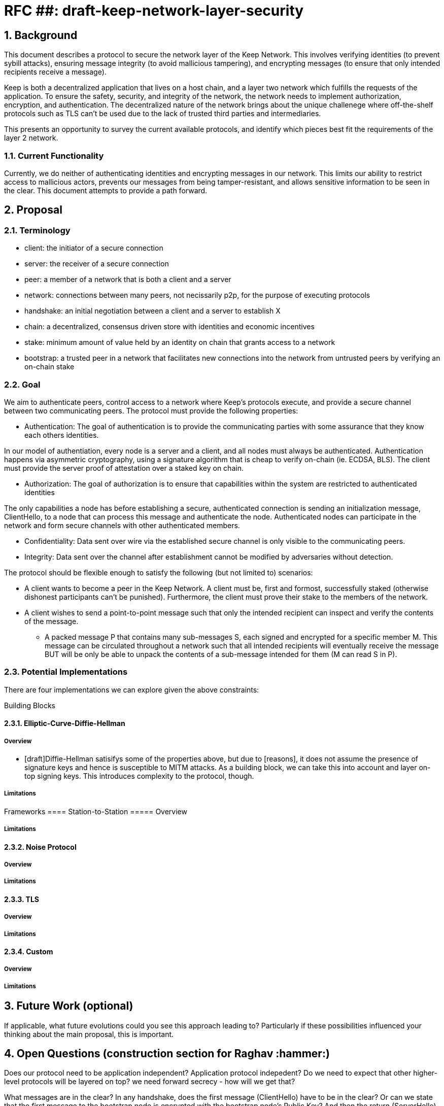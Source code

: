 = RFC ##: draft-keep-network-layer-security

:icons: font
:numbered:
toc::[]

== Background

This document describes a protocol to secure the network layer of the Keep
Network. This involves verifying identities (to prevent sybill attacks), ensuring
message integrity (to avoid mallicious tampering), and encrypting messages (to
ensure that only intended recipients receive a message).

Keep is both a decentralized application that lives on a host chain, and a
layer two network which fulfills the requests of the application. To ensure the
safety, security, and integrity of the network, the network needs to implement
authorization, encryption, and authentication. The decentralized nature of the
network brings about the unique challenege where off-the-shelf protocols such as
TLS can't be used due to the lack of trusted third parties and intermediaries.

This presents an opportunity to survey the current available protocols, and
identify which pieces best fit the requirements of the layer 2 network.


=== Current Functionality

Currently, we do neither of authenticating identities and encrypting messages
in our network. This limits our ability to restrict access to mallicious actors,
prevents our messages from being tamper-resistant, and allows sensitive information
to be seen in the clear. This document attempts to provide a path forward.

== Proposal

=== Terminology

* client: the initiator of a secure connection
* server: the receiver of a secure connection
* peer: a member of a network that is both a client and a server
* network: connections between many peers, not necissarily p2p, for the purpose of executing protocols
* handshake: an initial negotiation between a client and a server to establish X
* chain: a decentralized, consensus driven store with identities and economic incentives
* stake: minimum amount of value held by an identity on chain that grants access to a network
* bootstrap: a trusted peer in a network that facilitates new connections into the network from untrusted peers by verifying an on-chain stake

=== Goal

We aim to authenticate peers, control access to a network where Keep’s protocols
execute, and provide a secure channel between two communicating peers. The
protocol must provide the following properties:

- Authentication:
The goal of authentication is to provide the communicating parties with some
assurance that they know each others identities.

In our model of authentiation, every node is a server and a client, and all nodes
must always be authenticated. Authentication happens via asymmetric cryptography,
using a signature algorithm that is cheap to verify on-chain (ie. ECDSA, BLS).
The client must provide the server proof of attestation over a staked key on chain.

- Authorization:
The goal of authorization is to ensure that capabilities within the system are
restricted to authenticated identities

The only capabilities a node has before establishing a secure, authenticated
connection is sending an initialization message, ClientHello, to a node that can
process this message and authenticate the node. Authenticated nodes can
participate in the network and form secure channels with other authenticated
members.

- Confidentiality: Data sent over wire via the established secure channel is only
visible to the communicating peers.

- Integrity: Data sent over the channel after establishment cannot be modified by
adversaries without detection.

The protocol should be flexible enough to satisfy the following (but not limited to) scenarios:

* A client wants to become a peer in the Keep Network. A client must be, first
and formost, successfully staked (otherwise dishonest participants can't be
punished). Furthermore, the client must prove their stake to the members of the
network.

* A client wishes to send a point-to-point message such that only the intended
recipient can inspect and verify the contents of the message.

- A packed message P that contains many sub-messages S, each signed and encrypted
for a specific member M. This message can be circulated throughout a network such
that all intended recipients will eventually receive the message BUT will be only
be able to unpack the contents of a sub-message intended for them (M can read S in P).


=== Potential Implementations

There are four implementations we can explore given the above constraints:

Building Blocks

==== Elliptic-Curve-Diffie-Hellman
===== Overview
        - [draft]Diffie-Hellman satisifys some of the properties above, but due to [reasons],
        it does not assume the presence of signature keys and hence is susceptible
        to MITM attacks. As a building block, we can take this into account and layer on-top
     signing keys. This introduces complexity to the protocol, though.

===== Limitations

Frameworks
==== Station-to-Station
===== Overview

===== Limitations

==== Noise Protocol
===== Overview

===== Limitations

==== TLS
===== Overview
===== Limitations

==== Custom
===== Overview
===== Limitations

== Future Work (optional)

If applicable, what future evolutions could you see this approach leading to?
Particularly if these possibilities influenced your thinking about the main
proposal, this is important.

== Open Questions (construction section for Raghav :hammer:)

Does our protocol need to be application independent? Application protocol indepedent?
Do we need to expect that other higher-level protocols will be layered on top?
we need forward secrecy - how will we get that?

What messages are in the clear? In any handshake, does the first message
(ClientHello) have to be in the clear? Or can we state that the first message to
the bootstrap node is encrypted with the bootstrap node's Public Key? And then
the return (ServerHello) is encrypted with the client's pubkey.

No need for point format negotiation, right? Single point format for each curve.

Are we at risk of version downgrade if we support more than one negotiation type?
What does a non bootstrap node do with an authentication message? Or, does a
non bootstrap node accept a connection even if the node in question isn't known
authenticated via a bootstrap node?

Datagram-based transports have a terrible story (DTLS) - noise protocol is an obvious winner here.

Noise protocol makes a lot of sense for situations where you've committed to not using TLS and embarking on a custom protocol.

TLS requires that communicating participants be online.

There is no "constant" rekeying in TLS - typically you use the same key that's
established for the lifetime because connections are short lived.
That being said, you can explicitly rekey if you'd like.

TLS has very low overhead; ideal for things that are significantly lower powered than phones).

[bibliography]
== References

- [[[TLS]]] E Rescorla, Mozilla, August 2018
The Transport Layer Security (TLS) Protocol Version 1.3
https://www.rfc-editor.org/rfc/rfc8446.txt
